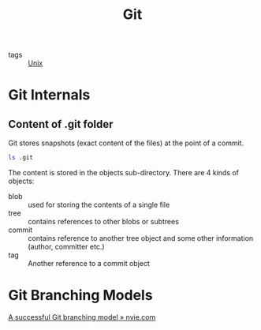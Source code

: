 #+TITLE: Git

- tags :: [[file:unix.org][Unix]]

* Git Internals
** Content of .git folder
Git stores snapshots (exact content of the files) at the point of a commit.
#+BEGIN_SRC sh
ls .git
#+END_SRC

#+RESULTS:
| COMMIT_EDITMSG |
| config        |
| description   |
| FETCH_HEAD     |
| HEAD          |
| hooks         |
| index         |
| info          |
| logs          |
| objects       |
| ORIG_HEAD      |
| packed-refs   |
| refs          |

The content is stored in the objects sub-directory. There are 4 kinds
of objects:

- blob :: used for storing the contents of a single file
- tree :: contains references to other blobs or subtrees
- commit :: contains reference to another tree object and some other
            information (author, committer etc.)
- tag :: Another reference to a commit object

* Git Branching Models
[[https://nvie.com/posts/a-successful-git-branching-model/][A successful Git branching model » nvie.com]]
